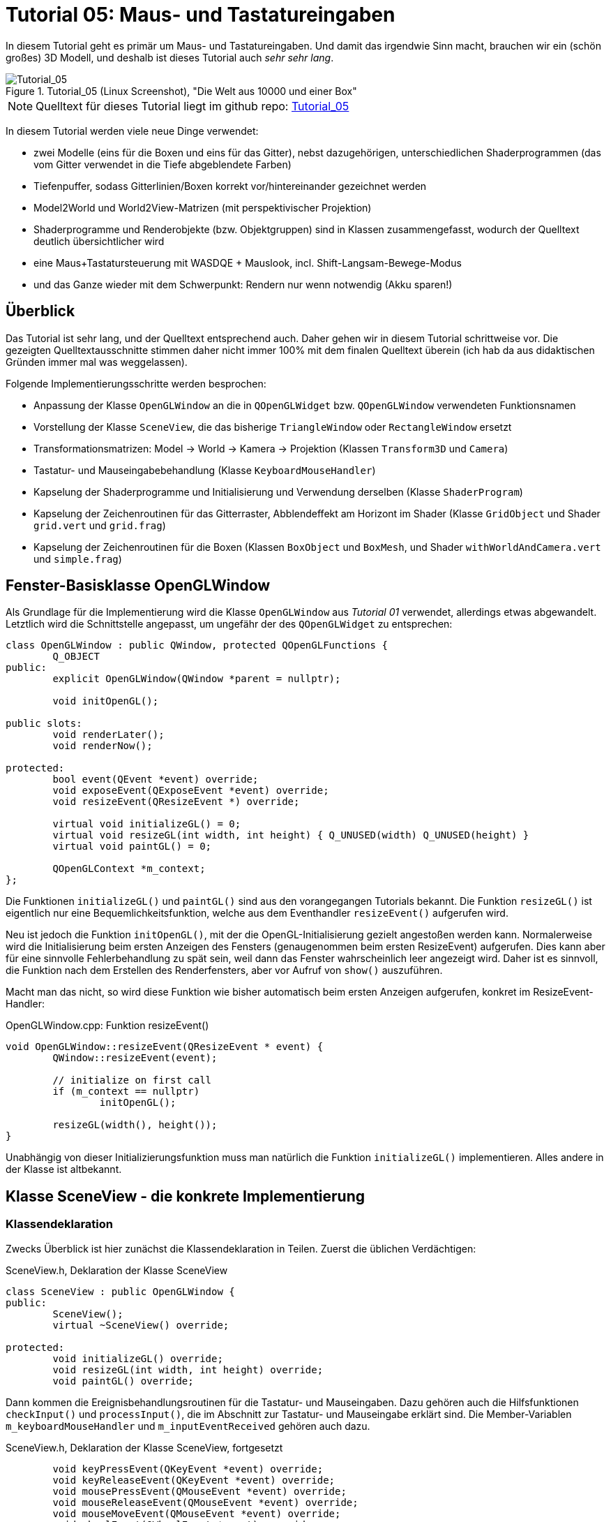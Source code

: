 :imagesdir: ./images
= Tutorial 05: Maus- und Tastatureingaben

In diesem Tutorial geht es primär um Maus- und Tastatureingaben. Und damit das irgendwie Sinn macht, brauchen wir ein (schön großes) 3D Modell, und deshalb ist dieses Tutorial auch _sehr sehr lang_.

.Tutorial_05 (Linux Screenshot), "Die Welt aus 10000 und einer Box"
image::Tutorial_05_linux.png[Tutorial_05,pdfwidth=8cm]

[NOTE]
====
Quelltext für dieses Tutorial liegt im github repo:  https://github.com/ghorwin/OpenGLWithQt-Tutorial/tree/master/code/Tutorial_05[Tutorial_05]
====

In diesem Tutorial werden viele neue Dinge verwendet:

- zwei Modelle (eins für die Boxen und eins für das Gitter), nebst dazugehörigen, unterschiedlichen Shaderprogrammen (das vom Gitter verwendet in die Tiefe abgeblendete Farben)
- Tiefenpuffer, sodass Gitterlinien/Boxen korrekt vor/hintereinander gezeichnet werden
- Model2World und World2View-Matrizen (mit perspektivischer Projektion)
- Shaderprogramme und Renderobjekte (bzw. Objektgruppen) sind in Klassen zusammengefasst, wodurch der Quelltext deutlich übersichtlicher wird
- eine Maus+Tastatursteuerung mit WASDQE + Mauslook, incl. Shift-Langsam-Bewege-Modus
- und das Ganze wieder mit dem Schwerpunkt: Rendern nur wenn notwendig (Akku sparen!)

== Überblick

Das Tutorial ist sehr lang, und der Quelltext entsprechend auch. Daher gehen wir in diesem Tutorial schrittweise vor. Die gezeigten Quelltextausschnitte stimmen daher nicht immer 100% mit dem finalen Quelltext überein (ich hab da aus didaktischen Gründen immer mal was weggelassen).

Folgende Implementierungsschritte werden besprochen:

- Anpassung der Klasse `OpenGLWindow` an die in `QOpenGLWidget` bzw. `QOpenGLWindow` verwendeten Funktionsnamen
- Vorstellung der Klasse `SceneView`, die das bisherige `TriangleWindow` oder `RectangleWindow` ersetzt
- Transformationsmatrizen: Model -> World -> Kamera -> Projektion (Klassen `Transform3D` und `Camera`)
- Tastatur- und Mauseingabebehandlung (Klasse `KeyboardMouseHandler`)
- Kapselung der Shaderprogramme und Initialisierung und Verwendung derselben (Klasse `ShaderProgram`)
- Kapselung der Zeichenroutinen für das Gitterraster, Abblendeffekt am Horizont im Shader (Klasse `GridObject` und Shader `grid.vert` und `grid.frag`)
- Kapselung der Zeichenroutinen für die Boxen (Klassen `BoxObject` und `BoxMesh`, und Shader `withWorldAndCamera.vert` und `simple.frag`)


== Fenster-Basisklasse OpenGLWindow

Als Grundlage für die Implementierung wird die Klasse `OpenGLWindow` aus _Tutorial 01_ verwendet, allerdings etwas abgewandelt. Letztlich wird die Schnittstelle angepasst, um ungefähr der des `QOpenGLWidget` zu entsprechen:
[source,c++]
----
class OpenGLWindow : public QWindow, protected QOpenGLFunctions {
	Q_OBJECT
public:
	explicit OpenGLWindow(QWindow *parent = nullptr);

	void initOpenGL();

public slots:
	void renderLater();
	void renderNow();

protected:
	bool event(QEvent *event) override;
	void exposeEvent(QExposeEvent *event) override;
	void resizeEvent(QResizeEvent *) override;

	virtual void initializeGL() = 0;
	virtual void resizeGL(int width, int height) { Q_UNUSED(width) Q_UNUSED(height) }
	virtual void paintGL() = 0;

	QOpenGLContext *m_context;
};
----

Die Funktionen `initializeGL()` und `paintGL()` sind aus den vorangegangen Tutorials bekannt. Die Funktion `resizeGL()` ist eigentlich nur eine Bequemlichkeitsfunktion, welche aus dem Eventhandler `resizeEvent()` aufgerufen wird.

Neu ist jedoch die Funktion `initOpenGL()`, mit der die OpenGL-Initialisierung gezielt angestoßen werden kann. Normalerweise wird die Initialisierung beim ersten Anzeigen des Fensters (genaugenommen beim ersten ResizeEvent) aufgerufen. Dies kann aber für eine sinnvolle Fehlerbehandlung zu spät sein, weil dann das Fenster wahrscheinlich leer angezeigt wird. Daher ist es sinnvoll, die Funktion nach dem Erstellen des Renderfensters, aber vor Aufruf von `show()` auszuführen.

Macht man das nicht, so wird diese Funktion wie bisher automatisch beim ersten Anzeigen aufgerufen, konkret im ResizeEvent-Handler:

.OpenGLWindow.cpp: Funktion resizeEvent()
[source,c++]
----
void OpenGLWindow::resizeEvent(QResizeEvent * event) {
	QWindow::resizeEvent(event);

	// initialize on first call
	if (m_context == nullptr)
		initOpenGL();

	resizeGL(width(), height());
}
----

Unabhängig von dieser Initializierungsfunktion muss man natürlich die Funktion `initializeGL()` implementieren. Alles andere in der Klasse ist altbekannt.

== Klasse SceneView - die konkrete Implementierung

=== Klassendeklaration

Zwecks Überblick ist hier zunächst die Klassendeklaration in Teilen. Zuerst die üblichen Verdächtigen:

.SceneView.h, Deklaration der Klasse SceneView
[source,c++]
----
class SceneView : public OpenGLWindow {
public:
	SceneView();
	virtual ~SceneView() override;

protected:
	void initializeGL() override;
	void resizeGL(int width, int height) override;
	void paintGL() override;
----

Dann kommen die Ereignisbehandlungsroutinen für die Tastatur- und Mauseingaben. Dazu gehören auch die Hilfsfunktionen `checkInput()` und `processInput()`, die im Abschnitt zur Tastatur- und Mauseingabe erklärt sind. Die Member-Variablen `m_keyboardMouseHandler` und `m_inputEventReceived` gehören auch dazu.

.SceneView.h, Deklaration der Klasse SceneView, fortgesetzt
[source,c++]
----
	void keyPressEvent(QKeyEvent *event) override;
	void keyReleaseEvent(QKeyEvent *event) override;
	void mousePressEvent(QMouseEvent *event) override;
	void mouseReleaseEvent(QMouseEvent *event) override;
	void mouseMoveEvent(QMouseEvent *event) override;
	void wheelEvent(QWheelEvent *event) override;

private:
	void checkInput();
	void processInput();

	KeyboardMouseHandler		m_keyboardMouseHandler;
	bool						m_inputEventReceived;
----

Dann kommt die Funktion `updateWorld2ViewMatrix()` zur Koordinatentransformation und die dazugehörigen Member-Variablen.

.SceneView.h, Deklaration der Klasse SceneView, fortgesetzt
[source,c++]
----
	void updateWorld2ViewMatrix();

	QMatrix4x4					m_projection;
	Transform3D					m_transform;
	Camera						m_camera;
	QMatrix4x4					m_worldToView;
----

Zuletzt kommen Member-Variablen, die die Shader-Programme und Zeichenobjekte kapseln (beinhalten Shader, VAO, VBO, EBO, etc.)

.SceneView.h, Deklaration der Klasse SceneView, fortgesetzt
[source,c++]
----
	QList<ShaderProgram>		m_shaderPrograms;

	BoxObject					m_boxObject;
	GridObject					m_gridObject;
};

----

Und das war's auch schon - recht kompakt, oder?

=== Das Aktualisierungskonzept

Erklärtes Ziel dieser OpenGL-Implementierung ist nur dann zu rendern, wenn es wirklich notwendig ist. Also:

- wenn die Fenstergröße (Viewport) verändert wurde,
- wenn das Fenster angezeigt/sichtbar wird (exposed),
- wenn durch Nutzerinteraktion die Kameraposition verändert wird, und
- wenn die Szene selbst transformiert/verändert wird (z.B. programmgesteuerte Animation...)

Wenn man jetzt bei jedem Eintreffen eines solchen Ereignisses jedesmal neu zeichnen würde, wäre das mit ziemlichem Overhead verbunden. Besser ist es, beim Eintreffen eines solchen Ereignisses einfach nur ein Neuzeichnen anzufordern. Da die `UpdateRequest`-Ereignisse normalerweise mit der Bildschirmfrequenz synchronisiert sind, kann es natürlich sein, dass mehrfach hintereinander `UpdateRequest`-Events an die Eventloop angehängt werden. Dabei werden diese aber zusammengefasst und nur ein Event ausgeschickt. Es muss ja auch nur einmal je angezeigtem Frame gezeichnet werden.

Grundsätzlich muss man also nur die Funktion https://doc.qt.io/qt-5/qwindow.html#requestUpdate[QWindow::requestUpdate()] (oder unsere Bequemlichkeitsfunktion `renderLater()`) aufrufen, damit beim nächsten VSync wieder neu gezeichnet wird.

Leider funktionier das Verfahren im Fall des `ExposeEvent` bzw. `ResizeEvent` nicht perfekt. Gerade unter Windows führt das beim Vergrößern des Fensters zu unschönen Artefakten am rechten und unteren Bildschirmrand. Daher muss man in diesem Fall tatsächlich sofort in der Ereignisbehandlungsroutine neu zeichnen und dabei den OpenGL Viewport bereits an die neue Fenstergröße anpassen. Das Neuzeichnen wird direkt im ExposeEvent-Handler von `OpenGLWindow` ausgelöst:

.OpenGLWindow.cpp:exposeEvent()
[source,c++]
----
void OpenGLWindow::exposeEvent(QExposeEvent * /*event*/) {
	renderNow(); // update right now
}
----

Bei Größenveränderung des Fensters sendet Qt immer zuerst ein `ResizeEvent` gefolgt von einem `ExposeEvent` aus. Daher sollte man in der Funktion `SceneView::resizeEvent()` _nicht_ `renderLater()` aufrufen!

Ohne eine Aufruf von `renderLater()` im ResizeEvent-Handler erhält man folgende Aufrufreihenfolge bei der Fenstervergrößerung:

----
OpenGLWindow::resizeEvent()
OpenGLWindow::exposeEvent()
SceneView::paintGL(): Rendering to: 1222 x 891
OpenGLWindow::resizeEvent()
OpenGLWindow::exposeEvent()
SceneView::paintGL(): Rendering to: 1224 x 892
----

Ruft man stattdessen `renderLater()` auf, erhält man:

----
OpenGLWindow::resizeEvent()
OpenGLWindow::exposeEvent()
SceneView::paintGL(): Rendering to: 1283 x 910
SceneView::paintGL(): Rendering to: 1283 x 910
OpenGLWindow::resizeEvent()
OpenGLWindow::exposeEvent()
SceneView::paintGL(): Rendering to: 1288 x 912
SceneView::paintGL(): Rendering to: 1288 x 912
----

Wie man sieht, wird jedes Mal doppelt gezeichnet, was eine deutlich spürbare Verzögerung bedeutet. Grundsätzlich hilf es zu wissen, dass:

- beim ersten Anzeigen eines Fensters immer erst ein `ResizeEvent`, gefolgt von einem `ExposeEvent` geschickt wird
- beim Größenändern eines Fensters ebenfalls immer ein `ResizeEvent`, gefolgt von einem `ExposeEvent` geschickt wird 
- beim Minimieren und Maximieren eines Fensters nur je ein (oder auf dem Mac mehrere) `ExposeEvent` geschickt werden. Dies kann man nutzen, um eine Animation zu stoppen und beim erneuten Anzeigen (`isExposed() == true`) wieder zu starten. Dies ist aber nicht der Fokus in diesem Tutorial. Daher könnte man auch das `ExposeEvent` komplett ignorieren und `renderNow()` direkt am Ende von  `OpenGLWindow::resizeEvent()` aufrufen. So wie es aktuell implementiert ist, wird beim Minimieren und Maximieren mehrfach `ExposeEvent` mit `isExposed() == true` aufgerufen und damit wird mehrfach gezeichnet, trotz unverändertem Viewport und unveränderte Szene. Das ist aber nicht weiter bemerkbar und verschmerzbar.

=== Verwendung der Klasse 'SceneView'

Die Klasse `SceneView` wird als `QWindow`-basierte Klasse selbst via Widget-Container in den Testdialog eingebettet (siehe __Tutorial 03__).

Bei der Analyse des Tutorialquelltextes kann man sich von außen nach innen "arbeiten":

- `main.cpp` - Instanziert `TestDialog`
- `TestDialog.cpp` - Instanziert `SceneView` und bettet das Objekt via Window-Container ein.

Es gibt im Quelltext von `TestDialog.cpp` nur ein neues Feature: Antialiasing (siehe letzter Abschnitt "Antialiasing" dieses Tutorials).

=== Implementierung der Klasse 'SceneView'

Und da wären wir auch schon bei der Implementierung des Klasse `SceneView`.

Im Konstruktor werden letztlich 3 Dinge gemacht:

- dem Tastatur/Maus-Eingabemanager werden die für uns interessanten Tasten mitgeteilt, siehe  Abschnitt "Tastatur- und Mauseingabe"
- die beiden ShaderProgramm-Container Objekte werden erstellt und konfiguriert, siehe Abschnitt "Shaderprogramme"
- die Kamera- und Welttransformationsmatrizen werden auf ein paar Standardwerte eingestellt, siehe Abschnitt "Transformationsmatrizen"

.SceneView.cpp, Konstruktor
[source,c++]
----
SceneView::SceneView() :
	m_inputEventReceived(false)
{
	// tell keyboard handler to monitor certain keys
	m_keyboardMouseHandler.addRecognizedKey(Qt::Key_W);
	m_keyboardMouseHandler.addRecognizedKey(Qt::Key_A);
	m_keyboardMouseHandler.addRecognizedKey(Qt::Key_S);
	m_keyboardMouseHandler.addRecognizedKey(Qt::Key_D);
	m_keyboardMouseHandler.addRecognizedKey(Qt::Key_Q);
	m_keyboardMouseHandler.addRecognizedKey(Qt::Key_E);
	m_keyboardMouseHandler.addRecognizedKey(Qt::Key_Shift);

	// *** create scene (no OpenGL calls are being issued below, just the data structures are created.

	// Shaderprogram #0 : regular geometry (painting triangles via element index)
	ShaderProgram blocks(":/shaders/withWorldAndCamera.vert",":/shaders/simple.frag");
	blocks.m_uniformNames.append("worldToView");
	m_shaderPrograms.append( blocks );

	// Shaderprogram #1 : grid (painting grid lines)
	ShaderProgram grid(":/shaders/grid.vert",":/shaders/simple.frag");
	grid.m_uniformNames.append("worldToView"); // mat4
	grid.m_uniformNames.append("gridColor"); // vec3
	grid.m_uniformNames.append("backColor"); // vec3
	m_shaderPrograms.append( grid );

	// *** initialize camera placement and model placement in the world

	// move objects a little bit to the back of the scene (negative z coordinates = further back)
	m_transform.translate(0.0f, 0.0f, -5.0f);
	m_camera.translate(0,5,0);
	m_camera.rotate(-30, m_camera.right());
}
----

[NOTE]
====
Im Konstruktor werden nur Eigenschaften für die Shaderprogramme festgelegt, die eigentliche Initialisierung (OpenGL-Aufrufe) findet in `initializeGL()` statt.
====

Im Destruktor der Klasse werden die OpenGL-Objekte wieder freigegeben:

.SceneView.cpp, Destruktor
[source,c++]
----
SceneView::~SceneView() {
	m_context->makeCurrent(this);

	for (ShaderProgram & p : m_shaderPrograms)
		p.destroy();

	m_boxObject.destroy();
	m_gridObject.destroy();
}
----

Wichtig ist hier, dass der OpenGL-Context für das aktuelle Fenster aktuell gesetzt wird (`m_context->makeCurrent(this)`). Damit können dann die OpenGL-Objekte freigegeben werden. Dies erfolgt in den `destroy()` Funktionen der Shaderprogramm-Wrapper-Klasse und Zeichen-Objekt-Wrapper-Klassen.

=== OpenGL-Initialisierung

Die eigentlich Initialisierung der OpenGL-Objekte (Shaderprogramme und Pufferobjekte) erfolgt in `initializeGL()`:

.SceneView.cpp:initializeGL()
[source,c++]
----
#define SHADER(x) m_shaderPrograms[x].shaderProgram()

void SceneView::initializeGL() {
	// initialize shader programs
	for (ShaderProgram & p : m_shaderPrograms)
		p.create();

	// tell OpenGL to show only faces whose normal vector points towards us
	glEnable(GL_CULL_FACE);
	// enable depth testing, important for the grid and for the drawing order of several objects
	glEnable(GL_DEPTH_TEST);

	// initialize drawable objects
	m_boxObject.create(SHADER(0));
	m_gridObject.create(SHADER(1));
}
----

Dank der Kapselung der Shaderprogramm-Initialisierung in der Klasse `ShaderProgram` und der Kapselung der Zeichenobjekt-spezifischen Initialisierung in den Objekten ist diese Funktion sehr viel übersichtlicher als in den bisherigen Tutorials.

Das Makro `SHADER(x)` wird verwendet, um bequem auf das `QOpenGLShaderProgram` Objekt in der Wrapper-Klasse zuzugreifen.

Die beiden `glXXX` Befehle in der Mitte der Funktion schalten zwei für 3D Szenen wichtige Funktionen ein:

- `GL_CULL_FACE` - Zeichne Flächen nicht, welche mit dem "Rücken" zu uns stehen
- `GL_DEPTH_TEST` - Führe beim Zeichnen der Fragmente einen Tiefentest durch, und verwerfe weiter hintenliegende Fragmente. Das ist wichtig dafür, dass die gezeichneten Boxen das dahinterliegende Gitter überdecken. Der dafür benötigte Tiefenpuffer wird über `QSurfaceFormat` konfiguriert (https://doc.qt.io/qt-5/qsurfaceformat.html#setDepthBufferSize[QSurfaceFormat::setDepthBufferSize()]).

Die Funktion `glDepthFunc(GL_LESS)` muss nicht aufgerufen werden, da das bei OpenGL der Standard ist.

[TIP]
====
Man kann testweise mal das Flag `GL_DEPTH_TEST` nicht setzen - die etwas verwirrende Darstellung ist, nun ja, verwirrend.
====

== Tastatur- und Mauseingabe

Qt stellt in `QWindow` und `QWidget` Ereignisbehandlungsroutinen für Tastatur- und Mauseingaben zur Verfügung. Die Deklaration dieser Funktion sind oben in der `SceneView` Klassendeklaration zu sehen.

Wenn man eine Taste auf der Tastatur drückt wird ein `QEvent::KeyPress` ausgelöst und die Memberfunktion `keyPressEvent(QKeyEvent *event)` aufgerufen. Das passiert auch, wenn man die Taste _gedrückt_ hält. Unterscheiden kann man dieses durch Prüfen der Eigenschaft `AutoRepeat` (`QKeyEvent::isAutoRepeat()`).

Für die Navigation in einer 3D Umgebung hält man die Tasten (z.B. WASD oder ähnliche) längere Zeit gedrückt (d.h. über mehrere Frames hinweg). Man benötigt also einen Zustandsmanager, der sich den aktuellen Zustand der Tasten merkt.

Ein solcher "Inputmanager" hält intern also für jede (berücksichtigte) Taste einen Zustand:

- Nicht gedrückt
- Gerade gedrückt
- Wurde gedrückt

Letzterer ist eigentlich nur dann wichtig, wenn auf einzelne Tastendrücke reagiert werden soll, während eventuell eine aufwändige Neuzeichenroutine läuft. 

=== Der Tastatur- und Maus-Zustandsmanager

Man könnte die gesamte Tastatur- und Mausbehandlung natürlich auch direkt in der Klasse `SceneView` implementieren, in der auch die Ereignisbehandlungsfunktionen aufgerufen werden. Es ist aber übersichtlicher, diese in der Klasse `KeyboardMouseHandler` zu kapseln.

Die Aufgabe dieser Klasse ist letztlich sich zu merken, welche Taste/Mausknopf gerade gedrückt ist. Die Implementierung der Klasse ist für das Tutorial eigentlich nicht so wichtig, vielleicht lohnt aber ein Blick auf die Klassendeklaration:

.KeyboardMouseHandler.h
[source,c++]
----
class KeyboardMouseHandler {
public:
	KeyboardMouseHandler();
	virtual ~KeyboardMouseHandler();

	// functions to manage known keys
	void addRecognizedKey(Qt::Key k);
	void clearRecognizedKeys();

    // event handler helpers
	void keyPressEvent(QKeyEvent *event);
	void keyReleaseEvent(QKeyEvent *event);
	void mousePressEvent(QMouseEvent *event);
	void mouseReleaseEvent(QMouseEvent *event);
	void wheelEvent(QWheelEvent *event);

    // state changing helper functions
	bool pressKey(Qt::Key k);
	bool releaseKey(Qt::Key k);
	bool pressButton(Qt::MouseButton btn, QPoint currentPos);
	bool releaseButton(Qt::MouseButton btn);

    // query functions
	bool keyDown(Qt::Key k) const;
	bool buttonDown(Qt::MouseButton btn) const;
	QPoint mouseDownPos() const { return m_mouseDownPos; }
	int wheelDelta() const;

    // state reset functions
	QPoint resetMouseDelta(const QPoint currentPos);
	int resetWheelDelta();
	void clearWasPressedKeyStates();

private:
	enum KeyStates {
		StateNotPressed,
		StateHeld,
		StateWasPressed
	};

	std::vector<Qt::Key>	m_keys;
	std::vector<KeyStates>	m_keyStates;

	KeyStates				m_leftButtonDown;
	KeyStates				m_middleButtonDown;
	KeyStates				m_rightButtonDown;

	QPoint					m_mouseDownPos;

	int						m_wheelDelta;
};
----

Eine `KeyboardMouseHandler`-Klasse wird nach der Erstellung durch Aufrufe von `addRecognizedKey()` konfiguriert (siehe Konstruktor der Klasse `SceneView`).

Für die Tastatur- und Maus-Ereignisbehandlungsroutinen gibt es passende Hilfsfunktionen, sodass man von den Event-Funktionen der eigenen View-Klasse einfach diese Hilfsfunktionen aufrufen kann. Die Zustandsänderungslogik (auch das Prüfen auf AutoRepeat) wird in diesen Funktionen gemacht. Bei bekannten Tasten wird der `QKeyEvent` oder `QMouseEvent` akzeptiert, sonst ignoriert.

Den Zustand einzelner Tasten kann man auch programmgesteuert durch die `pressXXX` und `releaseXXX` Funktionen ändern. 

Danach kommen die Funktionen zum Abfragen des Zustands. Bei Tasten ist die Abfrage mit `keyDown()` oder `buttonDown()` recht klar (sowohl der Zustand "gerade gedrückt", als auch "gedrückt und wieder losgelassen" liefern hier `true` zurück).

Bei der Mausbewegung und Scroll-Rad muss immer die _Veränderung_ zwischen zwei Abfragezeitpunkten angeschaut werden. Bei Verwendung einer Free-Mouse-Look-Taste (hier rechte Maustaste), wird beim Drücken dieser Taste die globale Cursorpostion abgelegt, welche über `mouseDownPos()` abgefragt werden kann. Bei Mouse-Wheel-Ereignissen werden die Drehstufen (Winkel/Ticks) addiert.

Wenn man diese Änderungen nun in eine Bewegung umwandelt, muss man diese nach dem Auslesen wieder zurücksetzen. Dies erfolgt mit den Funktionen `resetMouseDelta()` und `resetWheelDelta()`, welche beide die bislang erfassten Differenzen zurückliefern. Die const-Abfragefunktionen `mouseDownPos()` und `wheelDelta()` können also verwendet werden, um zu Testen, ob es eine Maus-/Scrollradbewegung gab. Und beim Anwender der Änderungen ruf man die `resetXXX()` Funktionen auf.

Zuletzt muss man die Funktion `clearWasPressedKeyStates()` nach Abfrage der Tasten aufrufen, um die "wurde gedrückt" Zustände wieder in den "Nicht gedrückt" Zustand zurückzusetzen.

Die Implementierung der Klasse ist recht einfach und selbsterklärend und muss hier nicht näher ausgeführt werden. Interessant ist die Verwendung der Klasse. Dazu müssen wir uns zunächst den Programmauflauf der Ereignisschleife und Auswertung der Tasteneingabe genauer anschauen.

=== Die Ereignisschleife und Tastatur-/Mausevents
Zwischen zwei Frames (also Aufrufen von `paintGL()`) läuft das Programm in der Ereignisschleife. Sobald eine Taste gedrückt oder losgelassen wird, ruft Qt die entsprechende Ereignisbehandlungsfunktion auf, d.h. `keyPressEvent()` bzw. `keyReleaseEvent()`. Ebenso werden bei Mausaktionen die entsprechenden Aktionen ausgelöst.

Die Aufrufe werden an die gleichnamigen Funktionen in Zustandsmanager (`KeyboardMouseHandler`) weitergereicht. Wenn die betreffende Taste dem Zustandsmanager bekannt ist, wird der aktuelle Zustand im Zustandsmanager entsprechend geändert. 

Nun wird noch geprüft, ob die Taste eine Szenenveränderung (bspw. Kamerabewegung) bewirkt. Dies erfolgt in der Funktion `SceneView::checkInput()`.

.SceneView.cpp:checkInput()
[source,c++]
----
void SceneView::checkInput() {
	// trigger key held?
	if (m_keyboardMouseHandler.buttonDown(Qt::RightButton)) {
		// any of the interesting keys held?
		if (m_keyboardMouseHandler.keyDown(Qt::Key_W) ||
			m_keyboardMouseHandler.keyDown(Qt::Key_A) ||
			m_keyboardMouseHandler.keyDown(Qt::Key_S) ||
			m_keyboardMouseHandler.keyDown(Qt::Key_D) ||
			m_keyboardMouseHandler.keyDown(Qt::Key_Q) ||
			m_keyboardMouseHandler.keyDown(Qt::Key_E))
		{
			m_inputEventReceived = true;
			renderLater();
			return;
		}

		// has the mouse been moved?
		if (m_keyboardMouseHandler.mouseDownPos() != QCursor::pos()) {
			m_inputEventReceived = true;
			renderLater();
			return;
		}
	}
	// scroll-wheel turned?
	if (m_keyboardMouseHandler.wheelDelta() != 0) {
		m_inputEventReceived = true;
		renderLater();
		return;
	}
}
----

In dieser Funktion werden nun die Abfragefunktionen verwendet, d.h. der Zustand des Tastatur-/Maus-Zustandsmanagers wird nicht verändert. Auch ist zu beachten, dass die Abfrage nach dem Mausrad separat erfolgt. 

Wird eine relevante Taste oder Mausbewegung erkannt, wird durch Aufruf von `renderLater()` ein Zeichenaufruf in die Event-Schleife eingereiht (kommt beim nächsten VSync) und das Flag `m_inputEventReceived` wird gesetzt dann geht die Kontrolle wieder zurück an die Ereignisschleife. 
[NOTE]
====
Es sollte wirklich nur neu gezeichnet werden, wenn dies durch Tastendruck- oder Mausbewegung notwendig wird. Dadurch, dass das `UpdateRequest` nur bei Bedarf gesendet wird, kann man ansonsten wild auf der Tastatur herumhämmern, ohne dass auch nur ein OpenGL-Befehl aufgerufen wird.
====

Es ist nun möglich, dass ein weiteres Tastaturereignis eintrifft, _bevor_ das `UpdateRequest`-Ereignis eintritt. Bspw. könnte dies das `QEvent::KeyRelease`-Ereignis eines gerade zuvor eingetroffenen `QEvent::KeyPress`-Ereignisses derselben Taste sein. Deshalb wird der Zustand einer Taste beim `keyReleaseEvent()` auf "Wurde gedrückt" geändert, und nicht einfach wieder zurück auf "Nicht gedrückt". Sonst hätte man im Zustandsmanager keine Information mehr darüber, dass die Taste in diesem Frame kurz gedrückt wurde. Das ist zwar bei hohen Bildwiederholfrequenzen hinreichend unwahrscheinlich, kann aber bei sehr komplexen Szenen (bzw. schwacher Hardware) hilfreich sein.

=== Auswertung der Eingabe und Anpassung der Kameraposition- und Ausrichtung

Die eigentliche Auswertung der Tastenzustände und Bewegung der Kamera erfolgt am Anfang der `SceneView::paintGL()`-Funktion:

.SceneView.cpp:paintGL()
[source,c++]
----
void SceneView::paintGL() {
	// process input, i.e. check if any keys have been pressed
	if (m_inputEventReceived)
		processInput();

    ... 
----

Da die Zeichenfunktion aus einer Vielzahl von Gründen aufgerufen werden kann, dient das Flag `m_inputEventReceived` dazu, nur dann die Eingaben auszuwerten, wenn es tatsächlich welche gab.
[NOTE]
====
Der Zeitaufwand für die Auswertung der Eingaben ist nicht wirklich groß. Da aber einige Matrizenoperationen involviert sind, kann man sich die Arbeit auch sparen, daher das "dirty" Flag `m_inputEventReceived`.
====

Die Auswertung des Tastatur- und Mauszustandes erfolgt in der Funktion `SceneView::processInput()`:

.SceneView:processInput()
[source,c++]
----
void SceneView::processInput() {
	m_inputEventReceived = false;

	if (m_keyboardMouseHandler.buttonDown(Qt::RightButton)) {

		// Handle translations
		QVector3D translation;
		if (m_keyboardMouseHandler.keyDown(Qt::Key_W)) 		translation += m_camera.forward();
		if (m_keyboardMouseHandler.keyDown(Qt::Key_S)) 		translation -= m_camera.forward();
		if (m_keyboardMouseHandler.keyDown(Qt::Key_A)) 		translation -= m_camera.right();
		if (m_keyboardMouseHandler.keyDown(Qt::Key_D)) 		translation += m_camera.right();
		if (m_keyboardMouseHandler.keyDown(Qt::Key_Q)) 		translation -= m_camera.up();
		if (m_keyboardMouseHandler.keyDown(Qt::Key_E)) 		translation += m_camera.up();

		float transSpeed = 0.8f;
		if (m_keyboardMouseHandler.keyDown(Qt::Key_Shift))
			transSpeed = 0.1f;
		m_camera.translate(transSpeed * translation);

		// Handle rotations
		// get and reset mouse delta (pass current mouse cursor position)
		QPoint mouseDelta = m_keyboardMouseHandler.resetMouseDelta(QCursor::pos());
		static const float rotatationSpeed  = 0.4f;
		const QVector3D LocalUp(0.0f, 1.0f, 0.0f); // same as in Camera::up()
		m_camera.rotate(-rotatationSpeed * mouseDelta.x(), LocalUp);
		m_camera.rotate(-rotatationSpeed * mouseDelta.y(), m_camera.right());

		// finally, reset "WasPressed" key states
		m_keyboardMouseHandler.clearWasPressedKeyStates();
	}
	int wheelDelta = m_keyboardMouseHandler.resetWheelDelta();
	if (wheelDelta != 0) {
		float transSpeed = 8.f;
		if (m_keyboardMouseHandler.keyDown(Qt::Key_Shift))
			transSpeed = 0.8f;
		m_camera.translate(wheelDelta * transSpeed * m_camera.forward());
	}

	updateWorld2ViewMatrix();
}
----

Auch in dieser Funktion werden Bewegungen der Kamera durch Tastendrücke und Schwenker durch Mausbewegung unabhängig vom Scrollrad-Zoom behandelt. Am Ende der Funktion werden die Welt-zu-Perspektive-Transformationsmatrizen angepasst. Die relevanten Matrizen und auch das Kamera-Objekt (Klasse `Camera`) sind im Abschnitt "Transformationsmatrizen und Kamera" weiter unten beschrieben. 

Die Bewegung der Kamera ist recht einfach nachvollziehbar - je nach gedrückter Taste wird eine Verschieberichtung auf den Vektor `translation` addiert. Der tatsächliche Verschiebevektor wird durch Multiplikation mit einer Geschwindigkeit `transSpeed` berechnet. Hier ist auch die "Verlangsamung-bei-Shift-Tastendruck"-eingebaut. 

[NOTE]
====
Die Geschwindigkeit ist hier als "Bewegung je Frame" zu verstehen, was bei stark veränderlichen Frameraten (z.B. bei komplexer Geometrie) zu einer variablen Fortbewegungsgeschwindigkeit führen kann. Hier kann man alternativ eine Zeitmessung einbauen und den Zeitabstand zwischen Abfragen des Eingabezustands in die Berechnung der Verschiebung einfließen lassen.
====

Die Drehung der Kamera hängt von der Mausbewegung ab. Hier wird die Funktion `resetMouseDelta()` aufgerufen, welche zwei Funktionen hat: 

- die Bewegung der Maus seit dem Druck auf die rechte Maustaste bzw. seit letztem Aufruf von `resetMouseDelta()` wird zurückgeliefert, und
- `mouseDownPos` wird auf die aktuelle Maus-Cursorposition gesetzt (sodass beim nächsten Aufruf

Bei der Bewegung erfolgt die Neigung der Kamera um die x-Achse des lokalen Kamerakoordinatensystems (wird zurückgeliefert durch die Funktion `m_camera.right()`. Analog könnte man die Kamera auch um die lokale y-Achse der Kamera schwenken (wie in einem Flugsimulator üblich), dies führt aber zu recht beliebigen Ausrichtungen. Möchte man die Kamera eher parallel zum "Fußboden" halten, dann dreht man die Kamera um die y-Achse des Weltenkoordinatensystems (Vektor 0,1,0).

Am Ende des Tastaturabfrageteils werden noch die "wurde gedrückt"-Zustände zurückgesetzt.

Das Scrollrad soll in diesem Beispiel ein deutlich schnelleres Vorwärts- oder Rückwärtsbewegen durch die Szene ermöglichen. Deshalb werden die Mausradbewegungen mit größerer Verschiebegeschwindigkeit skaliert. Wie auch bei der Abfrage der Mausbewegung wird in der Funktion `resetWheelDelta()` der aktuell akkumulierte Scrollweg zurückgeliefert und intern im Zustandsmanager wieder auf 0 gesetzt. 

=== Auf gedrückte Tasten reagieren

Wie oben erläutert wird das Neuzeichnen nur bei Registrieren eines Tastendrucks angefordert. Nehmen wir mal an, die rechte Maustaste ist gedrückt und die Vorwärtstaste W wird gedrückt gehalten. Dann sendet das Betriebssystem (bzw. Window-Manager) in regelmäßigen Abständen KeyPress-Events (z.B. 50 je Sekunde, je nach Einstellung). Diese sind dann als `AutoRepeat` gekennzeichnet und führen damit nicht zu einer Änderung im Eingabe-Zustandsmanager, aber zu einer erneuten Prüfung der Neuzeichnung (Aufruf von `checkInput()`). Und da eine Kamera-relevante Taste gedrückt gehalten ist, wird ein Neuzeichnen via `renderLater()` angefordert. Als Konsequenz ruckelt das Bild dann im Rythmus der Tastenwiederholrate... nicht sehr angenehm anzusehen.

Daher muss das Prüfen auf gedrückte Tasten regelmäßig, d.h. einmal pro Frame erfolgen. Und der geeignete Ort dafür ist das Ende der `paintGL()`-Funktion:

.SceneView.cpp:paintGL()
[source,]
----
void SceneView::paintGL() {
    ...

	checkInput();
}
----
Ganz zum Schluss wird nochmal auf eine Tasteneingabe geprüft und damit bei Bedarf ein `UpdateRequest` eingereiht.

Damit wäre die Tastatur- und Mauseingabe auch schon komplett.

== Shaderprogramme

Die Verwaltung der Shaderprogramme macht Qt ja eigentlich schon durch die Klasse `QOpenGLShaderProgram`. Wenn man eine weitere Wrapper-Klasse außen herum packt, dann wird der Quelltext noch deutlich übersichtlicher. In der Deklaration der Wrapper-Klasse `ShaderProgram` findet man die gekapselte Qt Klasse wieder:

.ShaderProgram.h
[source,c++]
----
class ShaderProgram {
public:
	ShaderProgram();
	ShaderProgram(const QString & vertexShaderFilePath, const QString & fragmentShaderFilePath);

	void create();
	void destroy();

	QOpenGLShaderProgram * shaderProgram() { return m_program; }

    // paths to shader programs, used in create()
	QString		m_vertexShaderFilePath;
	QString		m_fragmentShaderFilePath;

	QStringList	m_uniformNames; // uniform (variable) names
	QList<int>	m_uniformIDs;   // uniform IDs (resolved in create())

private:
	QOpenGLShaderProgram	*m_program;
};
----

Zur Verwaltung von Shaderprogrammen gehören auch die Variablen, die man dem Vertex- und/oder Fragment-Shaderprogramm übergeben möchte (siehe Shaderprogramme in Abschnitt "Zeichenobjekte"). Die Verwendung der Klasse sieht vor, dass man erst alle Eigenschaften setzt (Resourcen-Pfade zu den Shaderprogrammen, und die uniform-Namen im Vektor `m_uniformNames`). Dies wird im Konstruktor der `SceneView`-Klasse gemacht:

.SceneView.cpp:SceneView()
[source,c++]
----
SceneView::SceneView() :
	m_inputEventReceived(false)
{
    ...

	// Shaderprogram #0 : regular geometry (painting triangles via element index)
	ShaderProgram blocks(":/shaders/withWorldAndCamera.vert",":/shaders/simple.frag");
	blocks.m_uniformNames.append("worldToView");
	m_shaderPrograms.append( blocks );

	// Shaderprogram #1 : grid (painting grid lines)
	ShaderProgram grid(":/shaders/grid.vert",":/shaders/grid.frag");
	grid.m_uniformNames.append("worldToView"); // mat4
	grid.m_uniformNames.append("gridColor"); // vec3
	grid.m_uniformNames.append("backColor"); // vec3
	m_shaderPrograms.append( grid );

    ...
}
----

Die Konfiguration aller Shaderprogramme kann vor der eigentlichen OpenGL-Initialisierung erfolgen. Diese erfolgt für jedes Shaderprogramm beim Aufruf der Funktion `ShaderProgram::create()`. Die macht dann die eigentliche Initialisierung, die in den vorangegangenen Tutorials in der `initializeGL()` Funktion gemacht wurde:

.ShaderProgram.cpp:create()
[source,c++]
----
void ShaderProgram::create() {
	Q_ASSERT(m_program == nullptr);

	m_program = new QOpenGLShaderProgram();

	if (!m_program->addShaderFromSourceFile(QOpenGLShader::Vertex, m_vertexShaderFilePath))
		qDebug() << "Vertex shader errors:\n" << m_program->log();

	if (!m_program->addShaderFromSourceFile(QOpenGLShader::Fragment, m_fragmentShaderFilePath))
		qDebug() << "Fragment shader errors:\n" << m_program->log();

	if (!m_program->link())
		qDebug() << "Shader linker errors:\n" << m_program->log();

	m_uniformIDs.clear();
	for (const QString & uniformName : m_uniformNames)
		m_uniformIDs.append( m_program->uniformLocation(uniformName));
}
----

Dank der netten Hilfsfunktionen `QOpenGLShaderProgram::addShaderFromSourceFile()` und `QOpenGLShaderProgram::uniformLocation()` ist das auch recht übersichtlich. Die Fehlerbehandlung könnte noch besser sein, aber das kann man ja schnell nachrüsten.

[CAUTION]
====
Beim Aufruf von `QOpenGLShaderProgram::addShaderFromSourceFile()` ist das erste Argument zu beachten, welches den Typ des Shaderprogramms festlegt!
====

Die Funktion `uniformLocation()` sucht in beiden Shaderprogrammen nach `uniform` Deklarationen, also Variablen, die unabhängig von Vertex oder Fragment dem Shaderprogramm zur Verfügung stehen. Diese werden beim compilieren und linken durchnummeriert und den zu einem uniform-Variablennamen passenden Index kann man mit `uniformLocation()` ermitteln. 

Bei der Verwendung des Shaders kann man dann mit https://doc.qt.io/qt-5/qopenglshaderprogram.html#setUniformValue[setUniformValue()] den entsprechenden Wert setzen (siehe auch Shaderprogramm-Beispiele im Abschnitt "Zeichenobjekte"). 

Die Shaderprogramme wissen selbst nicht, für welche Objekte sie zum Zeichnen gebraucht werden. Auch werden die Variablen (uniforms), die sie zur Funktion benötigen, meist woanders gespeichert. Daher gibt es in der Klasse nicht mehr zu tun.

== Transformationsmatrizen und Kamera

=== Transformationen

Das Thema _Transformationsmatrizen_ ist in den in der Einleitung zitierten Webtutorials/Anleitungen ausreichend beschrieben. Die Format zur Transformation eines Punktes/Vektors `pModel` in den Modellkoordinaten zu den View-Koordinaten `pView` benötigt 3 Transformationsmatrizen:

    pView = M_projection * M_World2Camera * M_Model2World * pModel
    
Dies entspricht den Schritten:

1. Transformation des Punktes von Modellkoordinaten in das Weltenkoordinatensystem. Dies ist bei bewegten/animierten Objekten sinnvoll, d.h. eine Objekteigenschaft. Manchmal möchte man auch die gesamte Welt transformieren, auch dafür nimmt man die Model-zu-Welt-Transformationsmatrix.
2. Transformation von Welt- zu Beobachterkoordinatensystem (Kamera). Ist eigentlich das Gleiche, jedoch ist die Kamera, deren Ausrichtung und Position modellunabhängig.
3. Projektionstransformation (othogonal, perspektivisch, ...), kann z.B. durch near/far-plane und Angle-of-View definiert werden.

Da die Objekte in Modell bzw. Weltkoordinaten definiert und verwaltet werden, sollte besser OpenGL die Transformationen durchführen (dafür ist es ja gemacht). Je nach Anzahl der zu transformierenden Objekte kann nun den objektspezifischen ersten Transformationsschritt in das Weltenkoordinatensystem auf der CPU durchführen (idealerweise parallelisiert). Die Transformation von Weltkoordinaten in die projezierte Darstellung macht dann OpenGL. Da diese Matrix für _alle_ Objekte gleich ist, kann man diese auch bequem den Shaderprogrammen übergeben. D.h. die Matrix:

    M_World2View = M_Projection * M_World2Camera * M_Model2World
    
wird als uniform-Variable an die Shaderprogramme übergeben. Die Transformieren dann damit hocheffizient auf der Grafikkarte alle Vertex-Koordinaten.

=== Aktualisierung der World2View Matrix

Die Projektionsmatrix ändert sich bei jeder Viewport-Änderung, da sich damit zumeist das Breite/Höhe-Verhältnis ändert. Sonst ändert sich diese Matrix eigentlich nie, außer vielleicht in den Benutzereinstellungen (wenn z.B. Linseneigenschaften wie Öffnungswinkel oder Zoom verändert werden).

Die Model2World-Matrix bleibt wie oben geschrieben außen vor, da objektabhängig.

Die Kameramatrix (World2Camera) ändert sich jedoch ständig während der Navigation durch die Szene. Da die Navigation am Anfang der Neuzeichenroutine ausgewertet wird, erfolgt die Neuberechnung der Matrix (falls notwendig) auch direkt vorm Neuzeichnen.

[NOTE]
====
Es ist denkbar, dass ein MouseMove-Event mehrfach während eines Frames ausgelöst wird. Wenn man nun die Neuberechnung der Matrix daran koppelt, führt das mitunter zu unnützer Rechenarbeit. Daher ist es sinnvoller, die Berechnung erst zu Beginn des Zeichenzyklus durchzuführen.
====

Die eigentliche Berechnung erfolgt in der Funktion `updateWorld2ViewMatrix`. Dank der Funktionalität der Matrixklasse `QMatrix4x4` eine sehr kompakte Funktion.

[source,c++]
----
void SceneView::updateWorld2ViewMatrix() {
	// transformation steps:
	//   model space -> transform -> world space
	//   world space -> camera/eye -> camera view
	//   camera view -> projection -> normalized device coordinates (NDC)
	m_worldToView = m_projection * m_camera.toMatrix() * m_transform.toMatrix();
}
----

Die Multiplikation mit der Modell-Transformationsmatrix (`m_transform`) ist eigentlich nicht zwingend notwendig, dient aber der Demonstration der Animationsfähigkeit (konstantes Rotieren der Welt um die y-Achse). Dazu den `#if 0` Block in `paintGL()` nach `#if 1` ändern.

Die ganze Arbeit der Konfiguration und Erstellung der Translations, Rotations, und Skalierungsmatrizen macht die Klasse `Transform3D`. In der Funktion `toMatrix()` werden diese einzelnen Matrizen zur Gesamtmatrix kombiniert (implementiert mit Lazy-Evaluation):

.Transform3D.cpp:toMatrix()
[source,c++]
----
const QMatrix4x4 &Transform3D::toMatrix() const {
	if (m_dirty) {
		m_dirty = false;
		m_world.setToIdentity();
		m_world.translate(m_translation);
		m_world.rotate(m_rotation);
		m_world.scale(m_scale);
	}
	return m_world;
}
----

Die Kamera-Klasse ist davon abgeleitet und beinhaltet letztlich nur die inverse Transformation vom Welten- zum Beobachterkoordinatensystem (siehe auch https://www.trentreed.net/blog/qt5-opengl-part-3b-camera-control). Im Prinzip hilft es sich vorzustellen, dass die Kamera ein positioniertes und ausgerichtetes Objekt selbst ist. Nun wollen wir dieses Kamera-Objekt nicht mittels einer Model2World-Transformationsmatrix in das Weltenkoordinatensystem hieven, sondern uns eher aus der Weltsicht in die lokale Sicht des Kamera-Objekts bewegen. Dies bedeuted, wir müssen alle Weltkoordinaten mittels der Inversen der Kamera-Objekt-Model2World-Matrix multiplizieren. Das macht dann die entsprechend spezialisiert `toMatrix()`-Funktion:

.Camera.h:toMatrix()
[source,c++]
----
const QMatrix4x4 & toMatrix() const {
	if (m_dirty) {
		m_dirty = false;
		m_world.setToIdentity();
		m_world.rotate(m_rotation.conjugated());
		m_world.translate(-m_translation);
	}
	return m_world;
}
----

Daneben bietet die Kameraklasse noch 3 interessante Abfragefunktionen, welche die Koordinatenrichtungen des lokalen Kamera-Koordinatensystems im Weltenkoordinatensystem zurückliefern:

.Camera.h
[source,c++]
----
// negative Kamera-z-Achse
QVector3D forward() const {
	const QVector3D LocalForward(0.0f, 0.0f, -1.0f);
	return m_rotation.rotatedVector(LocalForward);
}

// Kamera-y-Achse
QVector3D up() const {
	const QVector3D LocalUp(0.0f, 1.0f, 0.0f);
	return m_rotation.rotatedVector(LocalUp);
}

// Kamera-x-Achse
QVector3D right() const {
	const QVector3D LocalRight(1.0f, 0.0f, 0.0f);
	return m_rotation.rotatedVector(LocalRight);
}
----
Die eigentliche Arbeit macht hier die Klasse `QQuaternion`, welche man dankenswerterweise nicht selbst implementieren muss.


== Zeichenobjekte

In diesem Abschnitt geht es um die Verwaltung von Zeichenobjekten. Dies ist nicht wirklich ein Qt-Thema, da diese Art von Datenmanagement in der einen oder anderen Art in jeder OpenGL-Anwendung zu finden ist. Wen also nur die Qt-spezifischen Dinge interessieren, kann dieses Kapitel gerne überspringen.

=== Effizientes Zeichnen großer Geometrien

Es gibt eine wesentliche Grundregel in OpenGL:

[IMPORTANT]
====
Wenn man effizient große Geometrien zeichnen möchte, dann muss man die Anzahl der `glDrawXXX` Aufrufe so klein wie möglich halten.
====

Ein Beispiel: wenn man **2** Würfel zeichen möchte, hat man folgende Möglichkeiten:

- alle 12 Seiten einzeln Zeichen (12 `glDrawXXX` Aufrufe), z.B. als:
    * `GL_TRIANGLES` (6 Vertices je Seite)
    * `GL_TRIANGLE_STRIP` (4 Vertices je Seite)
    * `GL_QUADS` (4 Vertices je Seite)
- jeden Würfel einzeln zeichnen (2 `glDrawXXX` Aufrufe), dabei alle Seiten des Würfels zusammen zeichnen via:
    * `GL_TRIANGLES` (8 Vertices, 6*6 Elementindices)
    * `GL_QUADS` (8 Vertices, 6*4 Elementindices)
- beide Würfel zusammen zeichnen (1 `glDrawXXX` Aufruf), dabei alle Seiten beider Würfels zusammen zeichnen via:
    * `GL_TRIANGLES` (2*8 Vertices, 2*6*6 Elementindices)
    * `GL_QUADS` (2*8 Vertices, 2*6*4 Elementindices)

Die oben angegebene Anzahl der Vertexes gilt natürlich nur für einfarbige Würfel. Sollen die Seitenflächen unterschiedlich gefärbt sein, braucht man natürlich für jede Seite 4 Vertices, also bspw. bei `GL_TRIANGLES` brauch man für die 2 Würfel 2*6*4 Vertices.

Wenn man Objekte mit gemischten Flächenprimitiven hat (also z.B. Dreiecke und Rechtecke, oder Polygone), dann kann man entweder nach Flächentyp zusammenfassen und je Flächentyp ein `glDrawXXX` Aufruf ausführen, oder eben alles als Dreiecke behandeln und nur einen Zeichenaufruf verwenden. Kann man mal durch Profiling ausprobieren, was dann schneller ist. Der Speicherverbrauch spielt auch eine Rolle, da der Datentransfer zwischen CPU und GPU immer auch an der Geschwindigkeit der Speicheranbindung hängt.

Die Gruppierung von Zeichenelementen erfolgt im Prinzip nach folgenden Kriterien:

- Vertexdaten bei interleaved Storage (z.B. nur Koordinaten wie beim Gitter unten, Koordinaten-und-Farben, Koordinaten-Normalen-Texturcoords-Farben)
- Geometrietyp (siehe oben)
- Objektveränderlichkeit

Das Ganze hängt also stark von der Anwendung ab. Im _Tutorial 05_ gibt es zwei Arten von Objekten:

- das Gitter, bestehend aus Linien und ausschließlich Koordinaten, gezeichnet via `GL_LINES`
- die Boxen, mit `GL_TRIANGLES` gezeichnet.

=== Verwaltung von Zeichenobjekten

Eine Möglichkeit, die für das Zeichnen derart gruppierter Daten benötigten Objekte, d.h. VertexArrayObject (VAO), VertexBufferObject (VBO) und ElementBufferObject (EBO), zu verwalten, ist eigene Datenhalteklassen zu verwenden. Diese sehen allgemein so aus:

.Deklaration einer Zeichenobjektklasse
[source,c++]
----
class DrawObject {
public:
	DrawObject();

    // create native OpenGL objects
    void create(QOpenGLShaderProgram * shaderProgramm);
    // release native OpenGL objects
	void destroy();

    // actual render objects
	void render();

    // Data members to store state
    ....

    QOpenGLVertexArrayObject	m_vao;
	QOpenGLBuffer				m_vbo; // Vertex buffer
	QOpenGLBuffer				m_ebo; // Element/index buffer
	
	// other buffer objects
	
	....
};
----

Die drei wichtigen Lebenszyklusphasen der Objekte sind durch die Funktionen `create()`, `destroy()` und `render()` abgebildet.

[CAUTION]
====
Speichermanagement bei OpenGL Objekten sollte explizit erfolgen, und nicht im Destruktor der Zeichenobjekt-Klassen. Es ist beim Aufräumen im Destruktor durch die automatisiert generierte Aufrufreihenfolge der einzelnen Destruktoren schwierig sicherzustellen, dass der dazugehörige OpenGL-Kontext aktiv ist. Daher empfiehlt es sich, stets eine explizite `destroy()` Funktion zu verwenden.

Außerdem werden die Zeichenobjekte so kopierbar und können, unter anderem, in `std::vector` oder ähnlichen Container verwendet werden.
====

Am Besten wird das Datenmanagement in einer Beispielimplementierung sichtbar.

=== Zeichenobjekt #1: Gitterraster in X-Z Ebene

Beginnen wir mit einem einfachen Beispiel: Ein Gitterraster soll auf dem Bildschirm gezeichnet werden, sozusagen als "Boden". Es werden also Linien in der X-Z-Ebene (y=0) gezeichnet, wofür der Elementtyp `GL_LINES` zum Zeichnen verwendet wird.

Für jede Linie sind Start- und Endkoordinaten anzugeben, wobei die y-Koordinate eingespart werden kann.

[TIP]
====
Man muss nicht immer alle Koordinaten (x,y,z) an den Vertexshader übergeben, wenn es nicht notwendig ist.
====

Wir stellen also den Vertexpuffer mit folgendem Schema zusammen:

`x1sz1sx1ez1ex2sz2sx2ez2e...` also jeweils x und z Koordinatentuple für je Start- (s) und Endpunkt (e) einer Linie nacheinander.

Diese Geometrieinformation wird in der Klasse `GridObject` zusammengestellt:

.GridObject.h, Klassendeklaration
[source,c++]
----
class GridObject {
public:
	void create(QOpenGLShaderProgram * shaderProgramm);
	void destroy();

	void render();

	unsigned int				m_bufferSize;
	QOpenGLVertexArrayObject	m_vao;
	QOpenGLBuffer				m_vbo;
};
----

Die Implementierung der `create()` Funktion ist das eigentlich Interessante:

.GridObject.cpp:create()
[source,c++]
----
void GridObject::create(QOpenGLShaderProgram * shaderProgramm) {
	const unsigned int N = 100; // number of lines to draw in x and z direction
	// width is in "space units", whatever that means for you (meters, km, nanometers...)
	float width = 500;
	// grid is centered around origin, and expands to width/2 in -x, +x, -z and +z direction

	// create a temporary buffer that will contain the x-z coordinates of all grid lines
	std::vector<float>			gridVertexBufferData;
	// we have 2*N lines, each line requires two vertexes, with two floats (x and z coordinates) each.
	m_bufferSize = 2*N*2;
	gridVertexBufferData.resize(m_bufferSize);
	float * gridVertexBufferPtr = gridVertexBufferData.data();
	// compute grid lines with z = const
	float x1 = -width*0.5;
	float x2 = width*0.5;
	for (unsigned int i=0; i<N; ++i, gridVertexBufferPtr += 4) {
		float z = width/(N-1)*i-width*0.5;
		gridVertexBufferPtr[0] = x1;
		gridVertexBufferPtr[1] = z;
		gridVertexBufferPtr[2] = x2;
		gridVertexBufferPtr[3] = z;
	}
	// compute grid lines with x = const
	float z1 = -width*0.5;
	float z2 = width*0.5;
	for (unsigned int i=0; i<N; ++i, gridVertexBufferPtr += 4) {
		float x = width/(N-1)*i-width*0.5;
		gridVertexBufferPtr[0] = x;
		gridVertexBufferPtr[1] = z1;
		gridVertexBufferPtr[2] = x;
		gridVertexBufferPtr[3] = z2;
	}
----

Im ersten Teil wird ein linearer Speicherbereich (bereitgestellt in einem `std::vector`) mit den Liniendaten gefüllt. Das Raster besteht aus Linien in X und Z Richtung (2), jeweils N Linien, und jede Linie hat einen Start- und einen Endpunkt (2) und jeder Punkt besteht aus 2 Koordinaten. Dies macht 2*N*2*2 floats (=NVertices). 

[NOTE]
====
Es ist ok an dieser Stelle den Speicherbereich in einem temporären Vektor anzulegen, da beim Erzeugen des OpenGL-Vertexpuffers die Daten kopiert werden und der Vektor danach nicht mehr benötigt wird. Dies ist im Falle von veränderlichen Daten (siehe BoxObjekte unten) anders.
====

Im zweiten Teil der Funktion werden dann wie gehabt die OpenGL-Pufferobjekte erstellt:


.GridObject.cpp:create(), fortgesetzt
[source,c++]
----
	// Create Vertex Array Object
	m_vao.create();		// create Vertex Array Object
	m_vao.bind();		// and bind it

	// Create Vertex Buffer Object
	m_vbo.create();
	m_vbo.bind();
	m_vbo.setUsagePattern(QOpenGLBuffer::StaticDraw);
	int vertexMemSize = m_bufferSize*sizeof(float);
	m_vbo.allocate(gridVertexBufferData.data(), vertexMemSize);

	// layout(location = 0) = vec2 position
	shaderProgramm->enableAttributeArray(0); // array with index/id 0
	shaderProgramm->setAttributeBuffer(0, GL_FLOAT,
								  0 /* position/vertex offset */,
								  2 /* two floats per position = vec2 */,
								  0 /* vertex after vertex, no interleaving */);

	m_vao.release();
	m_vbo.release();
}
----

Die Aufrufe von `shaderProgramm->enableAttributeArray` und `shaderProgramm->setAttributeBuffer` definieren, wie der Vertexshader auf diesen Speicherbereich zugreifen soll. Deshalb muss die Funktion `create()` auch das dazugehörige Shaderprogramm als Funktionsargument erhalten.

Nachdem nun die Puffer erstellt und konfiguriert wurden, ist der Rest der Klassenimplementierung recht übersichtlich:

.GridObject.cpp:destroy() und render()
[source,c++]
----
void GridObject::destroy() {
	m_vao.destroy();
	m_vbo.destroy();
}


void GridObject::render() {
	m_vao.bind();
	// draw the grid lines, m_bufferSize = number of floats in buffer
	glDrawArrays(GL_LINES, 0, m_bufferSize);
	m_vao.release();
}
----

Die Funktion `destroy()` ist sicher selbsterklärend. Und die Render-Funktion ebenso.

[CAUTION]
====
Beachte, dass die Funktion `glDrawArrays()` als drittes Argument die Länge des Puffers als Anzahl der Elemente vom Typ des Puffers (hier GL_FLOAT) erwartet, und _nicht_ die Länge in Bytes.
====

Die Funktion `render()` wird direkt aus `SceneView::paintGL()` aufgerufen. Hier ist der entsprechende Abschnitt aus der Funktion:

.SceneView.cpp:paintGL()
[source,c++]
----
void SceneView::paintGL() {
    ...
    
	// set the background color = clear color
	QVector3D backColor(0.1f, 0.15f, 0.3f);
	glClearColor(0.1f, 0.15f, 0.3f, 1.0f);

	QVector3D gridColor(0.5f, 0.5f, 0.7f);

    ...

	// *** render grid ***

	SHADER(1)->bind();
	SHADER(1)->setUniformValue(m_shaderPrograms[1].m_uniformIDs[0], m_worldToView);
	SHADER(1)->setUniformValue(m_shaderPrograms[1].m_uniformIDs[1], gridColor);
	SHADER(1)->setUniformValue(m_shaderPrograms[1].m_uniformIDs[2], backColor);
	m_gridObject.render(); // render the grid
	SHADER(1)->release();

    ...
----

Hier sieht man auch, wie die Variablen an die Shaderprogramme übergeben werden. In Abschnitt "Shaderprogramme" oben wurde ja gezeigt, wie die IDs der `uniform` Variablen ermittelt werden. Nun müssen diese Variablen _vor jeder Verwendung_ des Shaderprogramms gesetzt werden. Dies erfolgt direkt vor dem Aufruf der `GridObject::render()` Funktion.

Das Ergebnis dieses Zeichnens (mit uniformer Gitterfarbe) ist zunächst ganz nett:

.Einfaches Gitterraster (einfarbig) mit sichtbarer endlicher Ausdehnung
image::Tutorial_05_gridplain.png[Raster,pdfwidth=8cm]

Aber schöne wäre es, wenn das Gitter mit zunehmender Tiefe verblasst.

==== Gitter mit Abblendung in der Tiefe

Das Gitter sollte sich nun in weiter Ferne der Hintergrundfarbe annähern. Man könnte das zum Beispiel erreichen, wenn man die Farbe des Gitters an weiter entfernten Punkte einfärbt.

Den Vertexshader könnte man wie folgt erweitern:

[source,c]
----
#version 330

// GLSL version 3.3
// vertex shader

layout(location = 0) in vec2 position; // input:  attribute with index '0' 
                                       //         with 2 floats (x, z coords) per vertex
out vec4 fragColor;                    // output: computed vertex color for shader

const float FARPLANE = 50;             // threshold
float fragDepth;                       // normalized depth value

uniform mat4 worldToView;              // parameter: the view transformation matrix
uniform vec3 gridColor;                // parameter: grid color as rgb triple
uniform vec3 backColor;                // parameter: background color as rgb triple

void main() {
  gl_Position = worldToView * vec4(position.x, 0.0, position.y, 1.0);
  fragDepth = max(0, min(1, gl_Position.z / FARPLANE));
  fragColor = vec4( mix(gridColor, backColor, fragDepth), 1.0);
}
----

Es gibt 3 Parameter, die dem Shaderprogramm gegeben werden müssen (das passiert in  `SceneView::paintGL()`, siehe Quelltextausschnitt oben):

- `worldToView` - Transformationsmatrix (von Weltkoordinaten zur perspektivischen Ansicht)
- `gridColor` - Farbe des Gitters
- `backColor` - Hintergrundfarbe

Die Variable `gl_Position` enthält nach der Transformation die normalisierten Koordinaten. In der Berechnung wird die zweite Komponente des Vertex-Vektors (angesprochen über `.y`) als z-Koordinate verwendet.

Für die Abblendefunktionalität ist die Entfernung des Linienstart- bzw. -endpunktes  interessant. Nun sind die z-Koordinaten dieser normalisierten Position alle sehr dicht an 1 dran. Deshalb werden sie noch skaliert (entsprechend der perspektivischen Transformationsregeln etwas wie eine Farplane). Nun kann man diese Tiefe, gespeichert in der Variable `fragDepth` nutzen, um zwischen Gitterfarbe und Hintergrundfarbe linear mit der GLSL-Funktion `mix()` zu interpolieren.

.Gitterraster mit Vertex-basierter Abblendung
image::Tutorial_05_grid_vertexshaderfade.png[Gitter, Vertexshaderfade,pdfwidth=8cm]

Das Ergebnis geht schon in die richtige Richtung, aber es gibt einen unschönen Effekt, wenn man parallel zu den Linien schaut. Die Koordinaten der Endpunkte der seitlich laufenden Linien sind sehr weit weg (in der perspektivischen Projekten), sodass beide Linienenden nahezu Hintergrundfarbe bekommen. Und da die Fragmentfarbe eine lineare Interpolation zwischen den Vertexfarben ist, verschwindet die gesamte Linie.

Das Problem lässt sich nur beheben, wenn man die Ablendfunktionalität in den Fragment-Shader steckt.

Der Vertex-Shader wird dadurch total einfach:

.grid.vert (Vertexshader)
[source,c]
----
#version 330

// GLSL version 3.3
// vertex shader

layout(location = 0) in vec2 position; // input:  attribute with index '0'
                                       //         with 2 floats (x, z coords) per vertex

uniform mat4 worldToView;              // parameter: world to view transformation matrix

void main() {
  gl_Position = worldToView * vec4(position.x, 0.0, position.y, 1.0);
}
----

Letztlich werden nur noch die Vertex-Koordinaten transformiert und an den Fragment-Shader weitergereicht. Der sieht dann so aus:

.grid.frag (Fragmentshader)
[source,c]
----
#version 330

out vec4 fColor;

uniform vec3 gridColor;                // parameter: grid color as rgb triple
uniform vec3 backColor;                // parameter: background color as rgb triple
const float FARPLANE = 150;            // threshold

void main() {
  float distanceFromCamera = (gl_FragCoord.z / gl_FragCoord.w) / FARPLANE;
  distanceFromCamera = max(0, min(1, distanceFromCamera)); // clip to valid value range
  fColor = vec4( mix(gridColor, backColor, distanceFromCamera), 1.0 );
}
----

Die Variable `gl_FragCoord` wird für jeden einzelnen Bildpunkt von OpenGL bereitgestellt und enthält die Normalized Device Coordinates (NDC). Wenn man beachtet, dass diese Koordinaten durch Division mit w berechnet werden, dann bekommt man die originale z-Koordinate durch Multiplikation mit w. Das ganze wird dann noch mit einem Begrenzungswert (`FARPLANE`) skaliert. Falls bei der Definition des View-Frustums andere Werte für Near/Farplane verwendet werden, muss man die Formel entsprechend anpassen.

Damit sieht das Ergebnis dann wie gewünscht aus:

.Gitterraster mit Fragment-basierter Abblendung (Fog/Nebeleffekt)
image::Tutorial_05_grid_fragshaderfade.png[Gitter, Fragmentshaderfade,pdfwidth=8cm]


=== Zeichenobjekt #2: Viele viele Boxen

Um die Performance der Grafikkarte (und der Anwendung) zu testen, kann man sehr viele Boxen modellieren und dann mittels eines einzigen `glDrawElements()`-Aufrufs zeichnen lassen. Bei modernen Grafikkarten sollten locker Millionen von Boxen flüssig gezeichnet werden können.

Die Aufgabe besteht nun darin, die Vertexdaten aller Boxen und die dazugehörigen Elementindexe in die zwei Puffer (VBO und EBO) zu stecken, und den Quelltext auch noch einigermaßen verstehen zu können. 

Zunächst wird wie beim Gitter ein Boxen-Zeichenobjekt erstellt:

.BoxObject.h
[source,c++]
----
class BoxObject {
public:
	BoxObject();

    void create(QOpenGLShaderProgram * shaderProgramm);
	void destroy();

	void render();

	std::vector<BoxMesh>		m_boxes;

	std::vector<Vertex>			m_vertexBufferData;
	std::vector<GLuint>			m_elementBufferData;

    QOpenGLVertexArrayObject	m_vao;
	QOpenGLBuffer				m_vbo;
	QOpenGLBuffer				m_ebo;
};
----

Sieht erstmal fast genauso aus wie bei der Klasse `GridObject`. 
[NOTE]
====
Beide Klassen stellen ja die gleichen Funktionen zur Verfügung. Man könnte also auf die Idee kommen, hinsichtlich Initialisierung und Aufräumen alle Zeichenobjekte gleich zu behandeln. Geht sicher, hängt aber vom Programm ab (und der Datenveränderlichkeit), ob das sinnvoll ist. Beim _Tutorial 05_ wäre das sicher gut gewesen (hab ich mir aber wegen nur zwei Objekten gespart).
====

Vielleicht noch ein Hinweis zu den Puffern. Neben OpenGL-Pufferobjekten `m_vbo` und `m_ebo` sind die ursprünglichen Datenpuffer `m_vertexBufferData` und `m_elementBufferData` dauerhaft als Membervariablen vorhanden. Dies ermöglicht eine nachträgliche Aktualisierung eines Teils der Daten (z.B. Farben einer einzelnen Box oder einer Seite), ohne dass neu Speicher reserviert werden muss und die Puffer erneut aufgebaut werden.

[TIP]
====
Teilweise Aktualisierung von Pufferdaten spielt in diesem Tutorial keine Rolle. Es lohnt sich aber, die Funktion https://doc.qt.io/qt-5/qopenglbuffer.html#mapRange[QOpenGLBuffer::mapRange] anzuschauen (bzw. die darunterliegenden nativen OpenGL-Funktionen `glMapBuffer` und `glMapBufferRange`).
====

Die eigentliche Geometrie, d.h. Größe und Position der Boxen wird durch die `BoxMesh`-Objekte bereitgestellt, welche im Vektor `m_boxes` vorgehalten werden.

Die Implementierung der 3 Funktionen ist dann auch recht ähnlich wie beim `GridObject`.

.BoxObject.cpp:destroy() und render()
[source,c++]
----
void BoxObject::destroy() {
	m_vao.destroy();
	m_vbo.destroy();
	m_ebo.destroy();
}


void BoxObject::render() {
	m_vao.bind();
	glDrawElements(GL_TRIANGLES, m_elementBufferData.size(), GL_UNSIGNED_INT, nullptr);
	m_vao.release();
}
----

Die Funktionen `destroy()` und `render()` sind selbsterklärend (wie schon beim `GridObject`. Zur Vollständigkeit sei nocheinmal der Aufruf der Zeichenfunktion gezeigt:

.SceneView.cpp:paintGL()
[source,c++]
----
void SceneView::paintGL() {
    ...

	// *** render boxes
	SHADER(0)->bind();
	SHADER(0)->setUniformValue(m_shaderPrograms[0].m_uniformIDs[0], m_worldToView);
	m_boxObject.render(); // render the boxes
	SHADER(0)->release();

    ...
----

==== Erstellung der OpenGL-Puffer - struct 'Vertex'

Interessanter ist dann schon die `create()`-Funktion, in der die Puffer befüllt werden:

.BoxObject.cpp:create()
[source,c++]
----
void BoxObject::create(QOpenGLShaderProgram * shaderProgramm) {
	// create and bind Vertex Array Object
	m_vao.create(); 
	m_vao.bind();
	
	// create and bind vertex buffer
	m_vbo.create();
	m_vbo.bind();
	m_vbo.setUsagePattern(QOpenGLBuffer::StaticDraw);
	int vertexMemSize = m_vertexBufferData.size()*sizeof(Vertex);
	m_vbo.allocate(m_vertexBufferData.data(), vertexMemSize);

    // create and bind element buffer
	m_ebo.create();
	m_ebo.bind();
	m_ebo.setUsagePattern(QOpenGLBuffer::StaticDraw);
	int elementMemSize = m_elementBufferData.size()*sizeof(GLuint);
	m_ebo.allocate(m_elementBufferData.data(), elementMemSize);

    // set shader attributes

	// index 0 = position
	shaderProgramm->enableAttributeArray(0); // array with index/id 0
	shaderProgramm->setAttributeBuffer(0, GL_FLOAT, 0, 3, sizeof(Vertex));
	// index 1 = color
	shaderProgramm->enableAttributeArray(1); // array with index/id 1
	shaderProgramm->setAttributeBuffer(1, GL_FLOAT, offsetof(Vertex, r), 3, sizeof(Vertex));

	m_vao.release();
	m_vbo.release();
	m_ebo.release();
}
----

Die `create()`-Funktion ist inzwischen sicher gut verständlich (ansonsten siehe _Tutorial 03_ und __Tutoral 04__):

. das Vertex Array Objekt wird erstellt, 
. die Pufferobjekte werden erstellt und die Inhalte der bereits initialisierten Puffer (`m_vertexBufferData` und `m_elementBufferData` werden in die OpenGL-Puffer kopiert)
. die Attribute im Shaderprogramm werden gesetzt, d.h. die Zusammensetzung des Puffers

Hier kommt das erste Mal die Struktur `Vertex` zum Einsatz. Diese gruppiert alle Attribute eines einzelen Vertex: 

.Vertex.h
[source,c++]
----
struct Vertex {
	Vertex() {}
	Vertex(const QVector3D & coords, const QColor & col) :
		x(float(coords.x())),
		y(float(coords.y())),
		z(float(coords.z())),
		r(float(col.redF())),
		g(float(col.greenF())),
		b(float(col.blueF()))
	{
	}

	float x,y,z;
	float r,g,b;
};
----
Die Klasse enthält derzeit lediglich 6 floats, 3 für die Koordinaten, und 3 für das rgb-Farbtuple.

Beim Erstellen eines Puffers im __interleaved__-Modus werden nun die Vertex-Daten nacheinander in den Puffer kopiert (Details dazu im nächsten Abschnitt).

Dem Shaderprogramm muss man nun mitteilen, wo in diesem kontinuierlichen Speicherbereich die einzelen Attribute zu finden sind. Der `stride`-Parameter ist die Größe eines Vertex-Datemblocks in Bytes, welches `sizeof(Vertex)` zurückliefert. Das `offset` Argument (3. Argument in `setAttributeBuffer()`) ist die Anzahl der Bytes seit Beginn eines Vertexblocks, bei dem das jeweilige Datenelement beginnt. Im Fall des rgb-Farbtuples beginnt dieser Speicherbereich bei dem float `r`, und das passende Byte-Offset liefert `offset(Vertex, r)` zurück.

[IMPORTANT]
====
Man könnte statt `offset(Vertex, r)` auch `3*sizeof(float)` oder `12` schreiben. *ABER* dann besteht die Gefahr, dass bei komplexeren Strukturen durch implizites Padding ungewollt eine Speicherbereichsverschiebung auftritt und das Shaderprogramm dann auf einen falschen Speicherbereich zugreift (siehe auch http://www.catb.org/esr/structure-packing). Dies ist auch der Grund, warum `sizeof(Vertex)` statt `6*sizeof(float)` als stride verwendet wird. Solange nur floats in der Struktur verwendet werden, wird der Compiler (normalerweise) kein Padding einfügen.
====

==== Erstellung der Boxen-Geometrie - Klasse BoxMesh

Die ganze Arbeit der Vertex- und Index-Puffer-Erstellung wird im Konstruktor der Klasse `BoxObject` und der Hilfsklasse `BoxMesh` gemacht.




== Antialiasing

Es gibt hier verschiedene Möglichkeiten, Antialiasing (Kantenglättung) zu verwenden. Die wohl einfachste aus Sicht der Programmierung ist das Einschalten von Multisampling (MSAA) (siehe Erläuterung auf https://www.khronos.org/opengl/wiki/Multisampling).

Dazu muss man beim Konfigurieren des `QSurfaceFormat`-Objekts nur folgende Zeile hinzufügen:

[source,c++]
----
format.setSamples(4);	// enable multisampling (antialiasing)
----

Multisampling braucht mehr Grafikkartenspeicher und ist durch das mehrfache Samplen von Pixeln/Fragmenten natürlich langsamer. Daher gibt es auch die Möglichkeit, Antialiasing in das Shaderprogramm einzubauen.

TODO : Antialiased-Shader